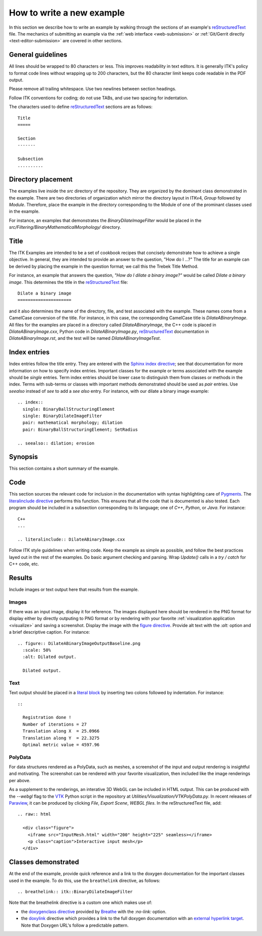How to write a new example
==========================

In this section we describe how to write an example by walking through the
sections of an example's reStructuredText_ file.  The mechanics of submitting an
example via the :ref:`web interface <web-submission>` or :ref:`Git/Gerrit
directly <text-editor-submission>` are covered in other sections.


General guidelines
------------------

All lines should be wrapped to 80 characters or less.  This improves readability
in text editors.  It is generally ITK's policy to format code lines without
wrapping up to 200 characters, but the 80 character limit keeps code readable in
the PDF output.

Please remove all trailing whitespace.  Use two newlines between section
headings.

Follow ITK conventions for coding; do not use TABs, and use two spacing for
indentation.

The characters used to define reStructuredText_ sections are as follows::

  Title
  =====

  Section
  -------

  Subsection
  ..........


Directory placement
-------------------

The examples live inside the *src* directory of the repository.  They
are organized by the dominant class demonstrated in the example.  There
are two directories of organization which mirror the directory layout in ITKv4,
*Group* followed by *Module*.  Therefore, place the example in the directory
corresponding to the Module of one of the prominant classes used in the example.

For instance, an examples that demonstrates the *BinaryDilateImageFilter* would
be placed in the *src/Filtering/BinaryMathematicalMorphology/*
directory.


Title
-----

The ITK Examples are intended to be a set of cookbook recipes that concisely
demonstrate how to achieve a single objective.  In general, they are intended to
provide an answer to the question, "How do I ...?"  The title for an example can
be derived by placing the example in the question format; we call this the
Trebek Title Method.

For instance, an example that answers the question, *"How do I dilate a binary
image?"* would be called *Dilate a binary image*.  This determines the title in
the reStructuredText_ file::

  Dilate a binary image
  =====================

and it also determines the name of the directory, file, and test associated with
the example.  These names come from a CamelCase conversion of the title.  For
instance, in this case, the corresponding CamelCase title is
*DilateABinaryImage*.  All files for the examples are placed in a directory
called *DilateABinaryImage*, the C++ code is placed in *DilateABinaryImage.cxx*,
Python code in *DilateABinaryImage.py*, reStructuredText_ documentation in
*DilateABinaryImage.rst*, and the test will be named *DilateABinaryImageTest*.


Index entries
-------------

Index entries follow the title entry.  They are entered with the `Sphinx index
directive`_; see that documentation for more information on how to specify index
entries.  Important classes for the example or terms associated with the example
should be *single* entries.  Term index entries should be lower case to
distinguish them from classes or methods in the index.  Terms with sub-terms or
classes with important methods demonstrated should be used as *pair* entries.
Use *seealso* instead of *see* to add a *see also* entry.  For instance, with
our dilate a binary image example::

  .. index::
    single: BinaryBallStructuringElement
    single: BinaryDilateImageFilter
    pair: mathematical morphology; dilation
    pair: BinaryBallStructuringElement; SetRadius

  .. seealso:: dilation; erosion


Synopsis
--------

This section contains a short summary of the example.


Code
----

This section sources the relevant code for inclusion in the documentation with
syntax highlighting care of Pygments_.  The `literalinclude directive`_ performs
this function.  This ensures that all the code that is documented is also
tested.  Each program should be included in a subsection corresponding to its
language; one of *C++*, *Python*, or *Java*.  For instance::

  C++
  ...

  .. literalinclude:: DilateABinaryImage.cxx

Follow ITK style guidelines when writing code.  Keep the example as simple as
possible, and follow the best practices layed out in the rest of the examples.
Do basic argument checking and parsing.  Wrap *Update()* calls in a *try /
catch* for C++ code, etc.


Results
-------

Include images or text output here that results from the example.

Images
......

If there was an input image, display it for reference.  The images displayed
here should be rendered in the PNG format for display either by directly outputing
to PNG format or by rendering with your favorite :ref:`visualization application
<visualize>` and saving a screenshot.  Display the image with the `figure
directive`_.  Provide alt text with the *:alt:* option and a brief descriptive
caption.  For instance::

  .. figure:: DilateABinaryImageOutputBaseline.png
    :scale: 50%
    :alt: Dilated output.

    Dilated output.

Text
....

Text output should be placed in a `literal block`_ by inserting two colons
followed by indentation.  For instance::

  ::

    Registration done !
    Number of iterations = 27
    Translation along X  = 25.0966
    Translation along Y  = 22.3275
    Optimal metric value = 4597.96

PolyData
........

For data structures rendered as a PolyData, such as meshes, a screenshot of the
input and output rendering is insightful and motivating.  The screenshot can
be rendered with your favorite visualization, then included like the image
renderings per above.

As a supplement to the renderings, an interative 3D WebGL can be included in
HTML output.  This can be produced with the `--webgl` flag to the VTK_ Python
script in the repository at `Utilities/Visualization/VTKPolyData.py`.  In
recent releases of Paraview_, it can be produced by clicking *File*, *Export
Scene*, *WEBGL files*.  In the reStructuredText file, add::

   .. raw:: html

     <div class="figure">
       <iframe src="InputMesh.html" width="200" height="225" seamless></iframe>
       <p class="caption">Interactive input mesh</p>
     </div>

Classes demonstrated
--------------------

At the end of the example, provide quick reference and a link to the doxygen
documentation for the important classes used in the example.  To do this, use
the ``breathelink`` directive, as follows::

  .. breathelink:: itk::BinaryDilateImageFilter

Note that the breathelink directive is a custom one which makes use of:

- the `doxygenclass directive`_ provided by Breathe_ with the *:no-link:*
  option.
- the `doxylink`_ directive which provides a link to the full doxygen
  documentation with an `external hyperlink target`_. Note that Doxygen URL's
  follow a predictable pattern.

.. _Breathe:                   https://github.com/michaeljones/breathe
.. _external hyperlink target: http://docutils.sourceforge.net/docs/user/rst/quickref.html#external-hyperlink-targets
.. _doxygenclass directive:    http://breathe.readthedocs.org/en/latest/class.html
.. _figure directive:          http://docutils.sourceforge.net/docs/ref/rst/directives.html#figure
.. _literalinclude directive:  http://sphinx.pocoo.org/markup/code.html?highlight=literalinclude#directive-literalinclude
.. _literal block:             http://docutils.sourceforge.net/docs/user/rst/quickref.html#literal-blocks
.. _Pygments:                  http://pygments.org/
.. _Sphinx index directive:    http://sphinx.pocoo.org/markup/misc.html#directive-index
.. _reStructuredText:          http://docutils.sourceforge.net/rst.html
.. _doxylink:                  http://packages.python.org/sphinxcontrib-doxylink/
.. _VTK:                       http://vtk.org
.. _Paraview:                  http://paraview.org
